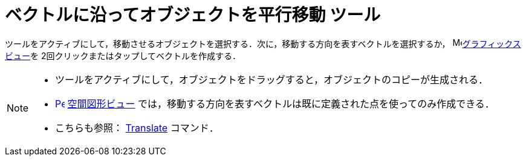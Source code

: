 = ベクトルに沿ってオブジェクトを平行移動 ツール
:page-en: tools/Translate_by_Vector
ifdef::env-github[:imagesdir: /ja/modules/ROOT/assets/images]

ツールをアクティブにして，移動させるオブジェクトを選択する．次に，移動する方向を表すベクトルを選択するか， image:16px-Menu_view_graphics.svg.png[Menu view
graphics.svg,width=16,height=16]xref:/グラフィックスビュー.adoc[グラフィックスビュー]を
2回クリックまたはタップしてベクトルを作成する．

[NOTE]
====
* ツールをアクティブにして，オブジェクトをドラッグすると，オブジェクトのコピーが生成される．
* xref:/3D_Graphics_View.adoc[image:16px-Perspectives_algebra_3Dgraphics.svg.png[Perspectives algebra
3Dgraphics.svg,width=16,height=16]] xref:/空間図形ビュー.adoc[空間図形ビュー] では，移動する方向を表すベクトルは既に定義された点を使ってのみ作成できる．
* こちらも参照： xref:/commands/Translate.adoc[Translate] コマンド．

====
